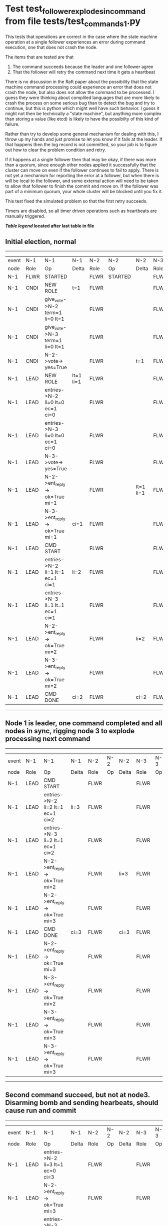 * Test test_follower_explodes_in_command from file tests/test_commands_1.py


    This tests that operations are correct in the case where the state machine operation at a single
    follower experiences an error during command execution, one that does not crash the node.

    The items that are tested are that
    1. The command succeeds because the leader and one follower agree
    2. That the follower will retry the command next time it gets a heartbeat 
    

    There is no discussion in the Raft paper about the possibility that the state machine command
    processing could experience an error that does not crash the node, but also does not
    allow the command to be processed. I guess they were thinking about compliled languages
    that are more likely to crash the process on some serious bug than to detect the bug and try
    to continue, but this is python which might well have such behavior. I guess it might not
    then be technically a "state machine", but anything more complex than storing a value (like
    etcd) is likely to have the possibilty of this kind of failure.

    Rather than try to develop some general mechanism for dealing with this, I throw up my
    hands and just promise to let you know if it fails at the leader. If that happens then
    the log record is not committed, so your job is to figure out how to clear the problem condition
    and retry.

    If it happens at a single follower then that may be okay, if there was more than a quorum, since enough
    other nodes applied it successfully that the cluster can move on even if the follower continues to
    fail to apply. There is not yet a mechanism for reporting the error at a follower, but when there is
    will be local to the follower, and some external action will need to be taken to allow that follower
    to finish the commit and move on. If the follower was part of a minimum quorum, your whole cluster
    will be blocked until you fix it.

    This test fixed the simulated problem so that the first retry succeeds.
    
    Timers are disabled, so all timer driven operations such as heartbeats are manually triggered.
    


 *[[condensed Trace Table Legend][Table legend]] located after last table in file*

** Initial election, normal
------------------------------------------------------------------------------------------------------------------------------
| event | N-1   | N-1                              | N-1       | N-2   | N-2      | N-2       | N-3   | N-3      | N-3       |
| node  | Role  | Op                               | Delta     | Role  | Op       | Delta     | Role  | Op       | Delta     |
|  N-1  | FLWR  | STARTED                          |           | FLWR  | STARTED  |           | FLWR  | STARTED  |           |
|  N-1  | CNDI  | NEW ROLE                         | t=1       | FLWR  |          |           | FLWR  |          |           |
|  N-1  | CNDI  | give_vote->N-2 term=1 li=0 lt=1  |           | FLWR  |          |           | FLWR  |          |           |
|  N-1  | CNDI  | give_vote->N-3 term=1 li=0 lt=1  |           | FLWR  |          |           | FLWR  |          |           |
|  N-1  | CNDI  | N-2->vote-> yes=True             |           | FLWR  |          | t=1       | FLWR  |          | t=1       |
|  N-1  | LEAD  | NEW ROLE                         | lt=1 li=1 | FLWR  |          |           | FLWR  |          |           |
|  N-1  | LEAD  | entries->N-2 li=0 lt=0 ec=1 ci=0 |           | FLWR  |          |           | FLWR  |          |           |
|  N-1  | LEAD  | entries->N-3 li=0 lt=0 ec=1 ci=0 |           | FLWR  |          |           | FLWR  |          |           |
|  N-1  | LEAD  | N-3->vote-> yes=True             |           | FLWR  |          |           | FLWR  |          |           |
|  N-1  | LEAD  | N-2->ent_reply-> ok=True mi=1    |           | FLWR  |          | lt=1 li=1 | FLWR  |          | lt=1 li=1 |
|  N-1  | LEAD  | N-3->ent_reply-> ok=True mi=1    | ci=1      | FLWR  |          |           | FLWR  |          |           |
|  N-1  | LEAD  | CMD START                        |           | FLWR  |          |           | FLWR  |          |           |
|  N-1  | LEAD  | entries->N-2 li=1 lt=1 ec=1 ci=1 | li=2      | FLWR  |          |           | FLWR  |          |           |
|  N-1  | LEAD  | entries->N-3 li=1 lt=1 ec=1 ci=1 |           | FLWR  |          |           | FLWR  |          |           |
|  N-1  | LEAD  | N-2->ent_reply-> ok=True mi=2    |           | FLWR  |          | li=2      | FLWR  |          | li=2      |
|  N-1  | LEAD  | N-3->ent_reply-> ok=True mi=2    |           | FLWR  |          |           | FLWR  |          |           |
|  N-1  | LEAD  | CMD DONE                         | ci=2      | FLWR  |          | ci=2      | FLWR  |          | ci=2      |
------------------------------------------------------------------------------------------------------------------------------
** Node 1 is leader, one command completed and all nodes in sync, rigging node 3 to explode processing next command
--------------------------------------------------------------------------------------------------------
| event | N-1   | N-1                              | N-1   | N-2   | N-2 | N-2   | N-3   | N-3 | N-3   |
| node  | Role  | Op                               | Delta | Role  | Op  | Delta | Role  | Op  | Delta |
|  N-1  | LEAD  | CMD START                        |       | FLWR  |     |       | FLWR  |     |       |
|  N-1  | LEAD  | entries->N-2 li=2 lt=1 ec=1 ci=2 | li=3  | FLWR  |     |       | FLWR  |     |       |
|  N-1  | LEAD  | entries->N-3 li=2 lt=1 ec=1 ci=2 |       | FLWR  |     |       | FLWR  |     |       |
|  N-1  | LEAD  | N-2->ent_reply-> ok=True mi=2    |       | FLWR  |     | li=3  | FLWR  |     |       |
|  N-1  | LEAD  | N-2->ent_reply-> ok=True mi=3    |       | FLWR  |     |       | FLWR  |     |       |
|  N-1  | LEAD  | CMD DONE                         | ci=3  | FLWR  |     | ci=3  | FLWR  |     |       |
|  N-1  | LEAD  | N-2->ent_reply-> ok=True mi=3    |       | FLWR  |     |       | FLWR  |     | li=3  |
|  N-1  | LEAD  | N-3->ent_reply-> ok=True mi=2    |       | FLWR  |     |       | FLWR  |     |       |
|  N-1  | LEAD  | N-3->ent_reply-> ok=True mi=3    |       | FLWR  |     |       | FLWR  |     |       |
|  N-1  | LEAD  | N-3->ent_reply-> ok=True mi=3    |       | FLWR  |     |       | FLWR  |     |       |
--------------------------------------------------------------------------------------------------------
** Second command succeed, but not at node3. Disarming bomb and sending hearbeats, should cause run and commit
--------------------------------------------------------------------------------------------------------
| event | N-1   | N-1                              | N-1   | N-2   | N-2 | N-2   | N-3   | N-3 | N-3   |
| node  | Role  | Op                               | Delta | Role  | Op  | Delta | Role  | Op  | Delta |
|  N-1  | LEAD  | entries->N-2 li=3 lt=1 ec=0 ci=3 |       | FLWR  |     |       | FLWR  |     |       |
|  N-1  | LEAD  | N-2->ent_reply-> ok=True mi=3    |       | FLWR  |     |       | FLWR  |     |       |
|  N-1  | LEAD  | entries->N-3 li=3 lt=1 ec=0 ci=3 |       | FLWR  |     |       | FLWR  |     |       |
|  N-1  | LEAD  | N-3->ent_reply-> ok=True mi=3    |       | FLWR  |     |       | FLWR  |     | ci=3  |
--------------------------------------------------------------------------------------------------------


* Condensed Trace Table Legend
All the items in these legends labeled N-X are placeholders for actual node id values,
actual values will be N-1, N-2, N-3, etc. up to the number of nodes in the cluster. Yes, One based, not zero.

| Column Label | Description     | Details                                                                                        |
| Event Node   | Triggering node | The id value of the node that experienced the event that triggered this trace row              |
| N-X Role     | Raft Role       | FLWR = Follower CNDI = Candidate LEAD = Leader                                                 |
| N-X Op       | Activity        | Describes a traceable event at this node, see separate table below                             |
| N-X Delta    | State change    | Describes any change in state since previous trace, see separate table below                   |


** "Op" Column detail legend
| Value          | Meaning                                                                                      |
| STARTED        | Simulated node starting with empty log, term=0                                               |
| CMD START      | Simulated client requested that a node (usually leader, but not for all tests) run a command |
| CMD DONE       | The previous requested command is finished, whether complete, rejected, failed, whatever     |
| CRASH          | Simulating node has simulated a crash                                                        |
| RESTART        | Previously crashed node has restarted. Look at delta column to see effects on log, if any    |
| NEW ROLE       | The node has changed Raft role since last trace line                                         |
| NETSPLIT       | The node has been partitioned away from the majority network                                 |
| NETJOIN        | The node has rejoined the majority network                                                   |
| endtries->N-X  | Node has sent append_entries message to N-X, next line in this table explains details        |
| (continued)    | li=1 means prevLogIndex=1, lt=1 means prevLogTerm=1, ci means sender's commitInde            |
| (continued)    | ec=2 means that the entries list in the is 2 items long. ec=0 is a heartbeat                 |
| N-X->ent_reply | Node has received the response to an append_entries message, details in continued lines      |
| (continued)    | ok=(True or False) means that entries were saved or not, mi=3 says log max index = 3         |
| give_vote->N-X | Node has sent request_vote to N-X, term=1 means current term is 1 (continued next line)      |
| (continued)    | li=0 means prevLogIndex = 0, lt=0 means prevLogTerm = 0                                      |
| N-X->vote      | Node has received request_vote response from N-X, yes=(True or False) indicates vote value   |


** "Delta" Column detail legend
Any item in this column indicates that the value of that item has changed since the last trace line

| Item | Meaning                                                                                                                         |
| t=X  | Term has changed to X                                                                                                           |
| lt=X | prevLogTerm has changed to X, indicating a log record has been stored                                                           |
| li=X | prevLogIndex has changed to X, indicating a log record has been stored                                                          |
| ci=X | Indicates commitIndex has changed to X, meaning log record has been committed, and possibly applied depending on type of record |
| n=X  | Indicates a change in networks status, X=1 means re-joined majority network, X=2 means partitioned to minority network          |

** Notes about interpreting traces
The way in which the traces are collected can occasionally obscure what is going on. A case in point is the commit of records at followers.
The commit process is triggered by an append_entries message arriving at the follower with a commitIndex value that exceeds the local
commit index, and that matches a record in the local log. This starts the commit process AFTER the response message is sent. You might
be expecting it to be prior to sending the response, in bound, as is often said. Whether this is expected behavior is not called out
as an element of the Raft protocol. It is certainly not required, however, as the follower doesn't report the commit index back to the
leader.

The definition of the commit state for a record is that a majority of nodes (leader and followers) have saved the record. Once
the leader detects this it applies and commits the record. At some point it will send another append_entries to the followers and they
will apply and commit. Or, if the leader dies before doing this, the next leader will commit by implication when it sends a term start
log record.

So when you are looking at the traces, you should not expect to see the commit index increas at a follower until some other message
traffic occurs, because the tracing function only checks the commit index at message transmission boundaries.






